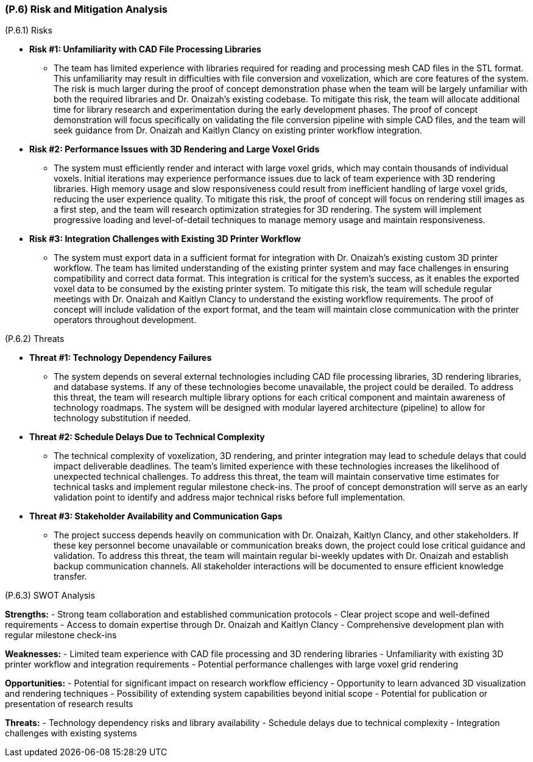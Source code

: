 [#p6,reftext=P.6]
=== (P.6) Risk and Mitigation Analysis

ifdef::env-draft[]
TIP: _Potential obstacles to meeting the schedule of <<p4>>, and measures for adapting the plan if they do arise. It is essential to be on the lookout for events that could derail the project, and devise mitigation strategies. It can include a SWOT analysis (Strengths, Weaknesses, Opportunities, Threats) for the project._  <<BM22>>
endif::[]

(P.6.1) Risks

* **Risk #1: Unfamiliarity with CAD File Processing Libraries**
	- The team has limited experience with libraries required for reading and processing mesh CAD files in the STL format. This unfamiliarity may result in difficulties with file conversion and voxelization, which are core features of the system. The risk is much larger during the proof of concept demonstration phase when the team will be largely unfamiliar with both the required libraries and Dr. Onaizah's existing codebase. To mitigate this risk, the team will allocate additional time for library research and experimentation during the early development phases. The proof of concept demonstration will focus specifically on validating the file conversion pipeline with simple CAD files, and the team will seek guidance from Dr. Onaizah and Kaitlyn Clancy on existing printer workflow integration.

* **Risk #2: Performance Issues with 3D Rendering and Large Voxel Grids**
	- The system must efficiently render and interact with large voxel grids, which may contain thousands of individual voxels. Initial iterations may experience performance issues due to lack of team experience with 3D rendering libraries. High memory usage and slow responsiveness could result from inefficient handling of large voxel grids, reducing the user experience quality. To mitigate this risk, the proof of concept will focus on rendering still images as a first step, and the team will research optimization strategies for 3D rendering. The system will implement progressive loading and level-of-detail techniques to manage memory usage and maintain responsiveness.

* **Risk #3: Integration Challenges with Existing 3D Printer Workflow**
	- The system must export data in a sufficient format for integration with Dr. Onaizah's existing custom 3D printer workflow. The team has limited understanding of the existing printer system and may face challenges in ensuring compatibility and correct data format. This integration is critical for the system's success, as it enables the exported voxel data to be consumed by the existing printer system. To mitigate this risk, the team will schedule regular meetings with Dr. Onaizah and Kaitlyn Clancy to understand the existing workflow requirements. The proof of concept will include validation of the export format, and the team will maintain close communication with the printer operators throughout development.

(P.6.2) Threats

* **Threat #1: Technology Dependency Failures**
	- The system depends on several external technologies including CAD file processing libraries, 3D rendering libraries, and database systems. If any of these technologies become unavailable, the project could be derailed. To address this threat, the team will research multiple library options for each critical component and maintain awareness of technology roadmaps. The system will be designed with modular layered architecture (pipeline) to allow for technology substitution if needed.

* **Threat #2: Schedule Delays Due to Technical Complexity**
	- The technical complexity of voxelization, 3D rendering, and printer integration may lead to schedule delays that could impact deliverable deadlines. The team's limited experience with these technologies increases the likelihood of unexpected technical challenges. To address this threat, the team will maintain conservative time estimates for technical tasks and implement regular milestone check-ins. The proof of concept demonstration will serve as an early validation point to identify and address major technical risks before full implementation.

* **Threat #3: Stakeholder Availability and Communication Gaps**
	- The project success depends heavily on communication with Dr. Onaizah, Kaitlyn Clancy, and other stakeholders. If these key personnel become unavailable or communication breaks down, the project could lose critical guidance and validation. To address this threat, the team will maintain regular bi-weekly updates with Dr. Onaizah and establish backup communication channels. All stakeholder interactions will be documented to ensure efficient knowledge transfer.

(P.6.3) SWOT Analysis

**Strengths:**
- Strong team collaboration and established communication protocols
- Clear project scope and well-defined requirements
- Access to domain expertise through Dr. Onaizah and Kaitlyn Clancy
- Comprehensive development plan with regular milestone check-ins

**Weaknesses:**
- Limited team experience with CAD file processing and 3D rendering libraries
- Unfamiliarity with existing 3D printer workflow and integration requirements
- Potential performance challenges with large voxel grid rendering

**Opportunities:**
- Potential for significant impact on research workflow efficiency
- Opportunity to learn advanced 3D visualization and rendering techniques
- Possibility of extending system capabilities beyond initial scope
- Potential for publication or presentation of research results

**Threats:**
- Technology dependency risks and library availability
- Schedule delays due to technical complexity
- Integration challenges with existing systems